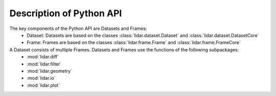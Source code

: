 Description of Python API
========================================

The key components of the Python API are Datasets and Frames:
    * Dataset: Datasets are based on the classes :class:`lidar.dataset.Dataset` and :class:`lidar.dataset.DatasetCore`
    * Frame: Frames are based on the classes :class:`lidar.frame.Frame` and :class:`lidar.frame.FrameCore`

A Dataset consists of multiple Frames. Datasets and Frames use the functions of the following subpackages:
    * :mod:`lidar.diff`
    * :mod:`lidar.filter`
    * :mod:`lidar.geometry`
    * :mod:`lidar.io`
    * :mod:`lidar.plot`